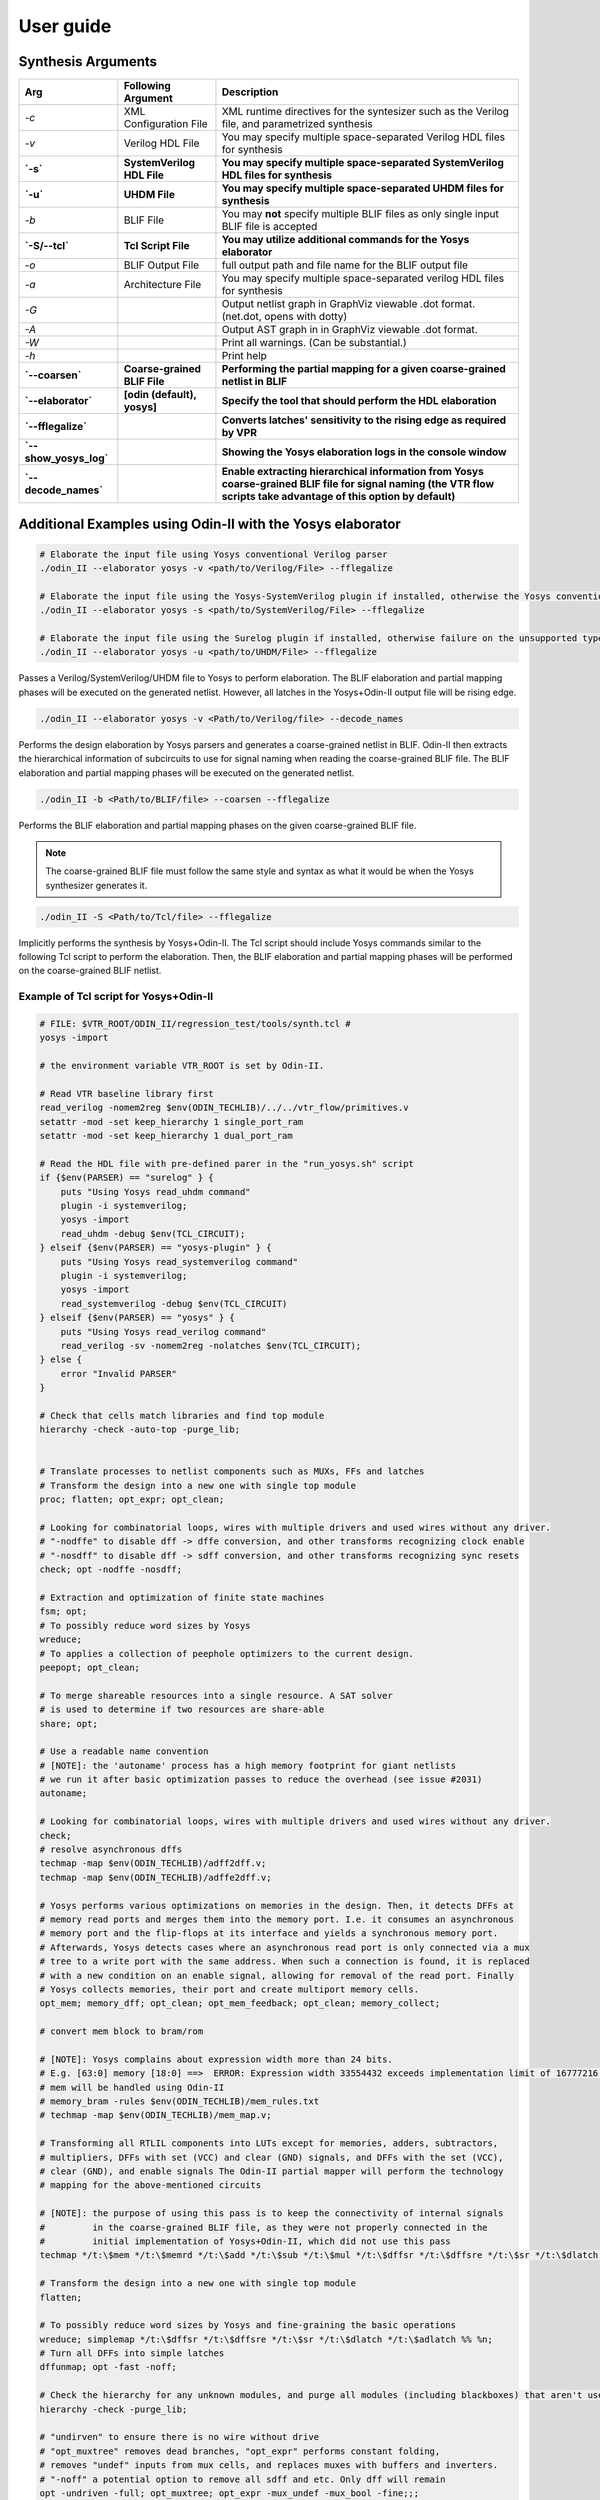 .. _user_guide:

User guide
==========


Synthesis Arguments
-------------------

.. table::

    =======================   ==============================    =====================================================================================================================================================================
             Arg                    Following Argument                                                          Description
    =======================   ==============================    =====================================================================================================================================================================
     `-c`                      XML Configuration File            XML runtime directives for the syntesizer such as the Verilog file, and parametrized synthesis
     `-v`                      Verilog HDL File                  You may specify multiple space-separated Verilog HDL files for synthesis									   
     **`-s`**                  **SystemVerilog HDL File**        **You may specify multiple space-separated SystemVerilog HDL files for synthesis**									   
     **`-u`**                  **UHDM File**                     **You may specify multiple space-separated UHDM files for synthesis**									   
     `-b`                      BLIF File                         You may **not** specify multiple BLIF files as only single input BLIF file is accepted                                                      									
     **`-S/--tcl`**            **Tcl Script File**               **You may utilize additional commands for the Yosys elaborator**        						   
     `-o`                      BLIF Output File                  full output path and file name for the BLIF output file                           		
     `-a`                      Architecture File                 You may specify multiple space-separated verilog HDL files for synthesis                        		       
     `-G`                                                        Output netlist graph in GraphViz viewable .dot format. (net.dot, opens with dotty)  		   
     `-A`                                                        Output AST graph in in GraphViz viewable .dot format.                               		   
     `-W`                                                        Print all warnings. (Can be substantial.)                                           		   
     `-h`                                                        Print help                                                                          		   
     **`--coarsen`**           **Coarse-grained BLIF File**      **Performing the partial mapping for a given coarse-grained netlist in BLIF** 			     
     **`--elaborator`**        **[odin (default), yosys]**       **Specify the tool that should perform the HDL elaboration**  				 	         
     **`--fflegalize`**                                          **Converts latches' sensitivity to the rising edge as required by VPR** 						 
     **`--show_yosys_log`**                                      **Showing the Yosys elaboration logs in the console window**           
     **`--decode_names`**                                        **Enable extracting hierarchical information from Yosys coarse-grained BLIF file for signal naming (the VTR flow scripts take advantage of this option by default)**
    =======================   ==============================    =====================================================================================================================================================================



Additional Examples using Odin-II with the Yosys elaborator
-----------------------------------------------------------

.. code-block:: bash

    # Elaborate the input file using Yosys conventional Verilog parser
    ./odin_II --elaborator yosys -v <path/to/Verilog/File> --fflegalize

    # Elaborate the input file using the Yosys-SystemVerilog plugin if installed, otherwise the Yosys conventional Verilog parser 
    ./odin_II --elaborator yosys -s <path/to/SystemVerilog/File> --fflegalize

    # Elaborate the input file using the Surelog plugin if installed, otherwise failure on the unsupported type
    ./odin_II --elaborator yosys -u <path/to/UHDM/File> --fflegalize


Passes a Verilog/SystemVerilog/UHDM file to Yosys to perform elaboration. 
The BLIF elaboration and partial mapping phases will be executed on the generated netlist.
However, all latches in the Yosys+Odin-II output file will be rising edge.

.. code-block:: bash

    ./odin_II --elaborator yosys -v <Path/to/Verilog/file> --decode_names


Performs the design elaboration by Yosys parsers and generates a coarse-grained netlist in BLIF.
Odin-II then extracts the hierarchical information of subcircuits to use for signal naming when reading the coarse-grained BLIF file.
The BLIF elaboration and partial mapping phases will be executed on the generated netlist.

.. code-block:: bash

    ./odin_II -b <Path/to/BLIF/file> --coarsen --fflegalize


Performs the BLIF elaboration and partial mapping phases on the given coarse-grained BLIF file.

.. note::

	The coarse-grained BLIF file must follow the same style and syntax as what it would be when the Yosys synthesizer generates it.  

.. code-block:: bash

	./odin_II -S <Path/to/Tcl/file> --fflegalize


Implicitly performs the synthesis by Yosys+Odin-II. The Tcl script should include Yosys commands similar to the following Tcl script to perform the elaboration. Then, the BLIF elaboration and partial mapping phases will be performed on the coarse-grained BLIF netlist.


Example of Tcl script for Yosys+Odin-II
~~~~~~~~~~~~~~~~~~~~~~~~~~~~~~~~~~~~~~~

.. code-block:: tcl
 
    # FILE: $VTR_ROOT/ODIN_II/regression_test/tools/synth.tcl #
    yosys -import
    
    # the environment variable VTR_ROOT is set by Odin-II.
    
    # Read VTR baseline library first
    read_verilog -nomem2reg $env(ODIN_TECHLIB)/../../vtr_flow/primitives.v
    setattr -mod -set keep_hierarchy 1 single_port_ram
    setattr -mod -set keep_hierarchy 1 dual_port_ram
    
    # Read the HDL file with pre-defined parer in the "run_yosys.sh" script
    if {$env(PARSER) == "surelog" } {
    	puts "Using Yosys read_uhdm command"
    	plugin -i systemverilog;
    	yosys -import
    	read_uhdm -debug $env(TCL_CIRCUIT);
    } elseif {$env(PARSER) == "yosys-plugin" } {
    	puts "Using Yosys read_systemverilog command"
    	plugin -i systemverilog;
    	yosys -import
    	read_systemverilog -debug $env(TCL_CIRCUIT)
    } elseif {$env(PARSER) == "yosys" } {
    	puts "Using Yosys read_verilog command"
    	read_verilog -sv -nomem2reg -nolatches $env(TCL_CIRCUIT);
    } else {
    	error "Invalid PARSER"
    }
    
    # Check that cells match libraries and find top module
    hierarchy -check -auto-top -purge_lib;
    
     
    # Translate processes to netlist components such as MUXs, FFs and latches
    # Transform the design into a new one with single top module
    proc; flatten; opt_expr; opt_clean;
    
    # Looking for combinatorial loops, wires with multiple drivers and used wires without any driver.
    # "-nodffe" to disable dff -> dffe conversion, and other transforms recognizing clock enable
    # "-nosdff" to disable dff -> sdff conversion, and other transforms recognizing sync resets
    check; opt -nodffe -nosdff;
    
    # Extraction and optimization of finite state machines
    fsm; opt;
    # To possibly reduce word sizes by Yosys
    wreduce;
    # To applies a collection of peephole optimizers to the current design.
    peepopt; opt_clean;
     
    # To merge shareable resources into a single resource. A SAT solver
    # is used to determine if two resources are share-able
    share; opt;
    
    # Use a readable name convention
    # [NOTE]: the 'autoname' process has a high memory footprint for giant netlists
    # we run it after basic optimization passes to reduce the overhead (see issue #2031)
    autoname;    

    # Looking for combinatorial loops, wires with multiple drivers and used wires without any driver.
    check;
    # resolve asynchronous dffs
    techmap -map $env(ODIN_TECHLIB)/adff2dff.v;
    techmap -map $env(ODIN_TECHLIB)/adffe2dff.v;
    
    # Yosys performs various optimizations on memories in the design. Then, it detects DFFs at
    # memory read ports and merges them into the memory port. I.e. it consumes an asynchronous
    # memory port and the flip-flops at its interface and yields a synchronous memory port.
    # Afterwards, Yosys detects cases where an asynchronous read port is only connected via a mux
    # tree to a write port with the same address. When such a connection is found, it is replaced
    # with a new condition on an enable signal, allowing for removal of the read port. Finally
    # Yosys collects memories, their port and create multiport memory cells.
    opt_mem; memory_dff; opt_clean; opt_mem_feedback; opt_clean; memory_collect;
    
    # convert mem block to bram/rom
    
    # [NOTE]: Yosys complains about expression width more than 24 bits.
    # E.g. [63:0] memory [18:0] ==>  ERROR: Expression width 33554432 exceeds implementation limit of 16777216!
    # mem will be handled using Odin-II
    # memory_bram -rules $env(ODIN_TECHLIB)/mem_rules.txt
    # techmap -map $env(ODIN_TECHLIB)/mem_map.v; 
    
    # Transforming all RTLIL components into LUTs except for memories, adders, subtractors, 
    # multipliers, DFFs with set (VCC) and clear (GND) signals, and DFFs with the set (VCC),
    # clear (GND), and enable signals The Odin-II partial mapper will perform the technology
    # mapping for the above-mentioned circuits
    
    # [NOTE]: the purpose of using this pass is to keep the connectivity of internal signals  
    #         in the coarse-grained BLIF file, as they were not properly connected in the 
    #         initial implementation of Yosys+Odin-II, which did not use this pass
    techmap */t:\$mem */t:\$memrd */t:\$add */t:\$sub */t:\$mul */t:\$dffsr */t:\$dffsre */t:\$sr */t:\$dlatch */t:\$adlatch %% %n;
    
    # Transform the design into a new one with single top module
    flatten;
    
    # To possibly reduce word sizes by Yosys and fine-graining the basic operations
    wreduce; simplemap */t:\$dffsr */t:\$dffsre */t:\$sr */t:\$dlatch */t:\$adlatch %% %n;
    # Turn all DFFs into simple latches
    dffunmap; opt -fast -noff;
    
    # Check the hierarchy for any unknown modules, and purge all modules (including blackboxes) that aren't used
    hierarchy -check -purge_lib;
    
    # "undirven" to ensure there is no wire without drive
    # "opt_muxtree" removes dead branches, "opt_expr" performs constant folding,
    # removes "undef" inputs from mux cells, and replaces muxes with buffers and inverters.
    # "-noff" a potential option to remove all sdff and etc. Only dff will remain
    opt -undriven -full; opt_muxtree; opt_expr -mux_undef -mux_bool -fine;;;
    # Make name convention more readable
    autoname;
    # Print statistics
    stat;
    
    write_blif -param -impltf $env(TCL_BLIF);


.. note::

	The output BLIF command, i.e., ``write_blif``, is not required except for the user usage. Indeed, Odin-II automatically handles the Yosys outputting process.


Simulation Arguments
--------------------

.. note::
    Yosys+Odin-II makes use of the Odin-II simulator. 
    For more information please see the Odin-II `Simulation Arguments <https://docs.verilogtorouting.org/en/latest/odin/user_guide/#simulation-arguments>`_.

Example of .xml configuration file for `-c`
~~~~~~~~~~~~~~~~~~~~~~~~~~~~~~~~~~~~~~~~~~~

.. code-block:: xml

	<config>
		<inputs>
			<!-- These are the input flags for the project -->
			<!-- possible types: [verilog, verilog_header, systemverilog, systemverilog_header, uhdm, blif] -->
			<input_type>Verilog</input_type>
			<!-- Way of specifying multiple files in a project -->
			<input_path_and_name>PATH_TO_CIRCUIT.v</input_path_and_name>
		</inputs>
		<output>
			<!-- These are the output flags for the project -->
			<output_type>blif</output_type>
			<output_path_and_name>PATH_TO_OUTPUT_FILE</output_path_and_name>
			<target>
				<!-- This is the target device the output is being built for -->
				<arch_file>PATH_TO_ARCHITECTURE_FILE.xml</arch_file>
			</target>
		</output>
		<optimizations>
			<!-- This is where the optimization flags go -->
			<multiply size="MMM" fixed="1" fracture="0" padding="-1"/>
			<memory split_memory_width="1" split_memory_depth="PPP"/>
			<adder size="0" threshold_size="AAA"/>
		</optimizations>
		<debug_outputs>
			<!-- Various debug options -->
			<debug_output_path>.</debug_output_path>
			<output_ast_graphs>1</output_ast_graphs>
			<output_netlist_graphs>1</output_netlist_graphs>
		</debug_outputs>
	</config>


.. note::

	Hard blocks can be simulated; given a hardblock named `block` in the architecture file with an instance of it named `instance` in the file.
	First, a Verilog module including the hard block signture, similar to ``single_port_ram`` and ``dual_port_ram``, should be added to the `$VTR_ROOT/vtr_flow/primitives.v` file. Note, ``(* keep_hierarchy *)`` must be defined exactly a line before the hard block module.
	Then, write a C method with signature defined in `SRC/sim_block.h` and compile it with an output filename of `block+instance.so` in the directory you plan to invoke Yosys+Odin\_II from.

.. note::

	Additional information regarding how to compile the aforementioned file, 
	what are the restriction for a C method signature, etc. are 
	mentioned in the Odin-II `simulation examples <https://docs.verilogtorouting.org/en/latest/odin/user_guide/#examples>`_.

Examples using input/output vector files
~~~~~~~~~~~~~~~~~~~~~~~~~~~~~~~~~~~~~~~~~

.. code-block:: bash

    # Elaborate the input file using Yosys conventional Verilog parser
    ./odin_II --elaborator yosys -v <Path/to/Verilog/file> -t <Path/to/Input/Vector/File> -T <Path/to/Output/Vector/File>

    # Elaborate the input file using the Yosys-SystemVerilog plugin if installed, otherwise the Yosys conventional Verilog parser 
    ./odin_II --elaborator yosys -s <Path/to/SystemVerilog/file> -t <Path/to/Input/Vector/File> -T <Path/to/Output/Vector/File>
    
    # Elaborate the input file using the Surelog plugin if installed, otherwise failure on the unsupported type
    ./odin_II --elaborator yosys -u <Path/to/UHDM/file> -t <Path/to/Input/Vector/File> -T <Path/to/Output/Vector/File>


A mismatch error will arise if the output vector files do not match with the benchmark output vector, located in the `verilog` directory.

Getting Help
------------

.. note::

    For more information please see Odin-II `Getting Help <https://docs.verilogtorouting.org/en/latest/odin/user_guide/#getting-help>`_.


Reporting Bugs and Feature Requests
-----------------------------------

**Creating an Issue on GitHub**

.. note::

    For more information please see `Issue on GitHub <https://docs.verilogtorouting.org/en/latest/odin/user_guide/#creating-an-issue-on-github>`_.


**Feature Requests**

If there are any features that the Yosys+Odin-II system overlooks or would be a great addition, please make a `feature request <https://github.com/verilog-to-routing/vtr-verilog-to-routing/issues/new/choose>`_ in the GitHub repository. There is a template provided and be as in-depth as possible.